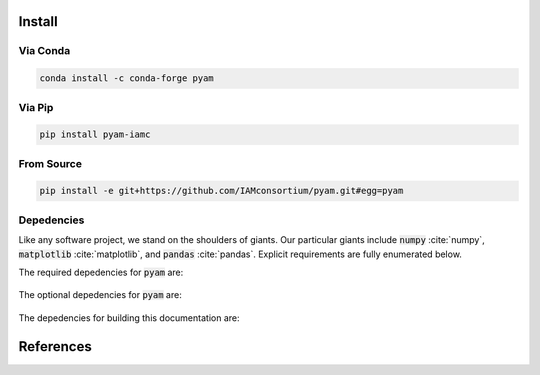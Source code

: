 .. _install:

Install
*******

Via Conda
~~~~~~~~~

.. code-block:: bash

    conda install -c conda-forge pyam

Via Pip
~~~~~~~

.. code-block:: bash

    pip install pyam-iamc

From Source
~~~~~~~~~~~

.. code-block:: bash

    pip install -e git+https://github.com/IAMconsortium/pyam.git#egg=pyam

Depedencies
~~~~~~~~~~~

Like any software project, we stand on the shoulders of giants. Our particular
giants include :code:`numpy` :cite:`numpy`, :code:`matplotlib`
:cite:`matplotlib`, and :code:`pandas` :cite:`pandas`. Explicit requirements are
fully enumerated below.

The required depedencies for :code:`pyam` are:

  .. program-output:: python -c 'import sys; sys.path.append("../.."); import requirements; requirements.display()'

The optional depedencies for :code:`pyam` are:

  .. include:: ../../requirements.txt
	  :start-line: 0
	  :literal:

The depedencies for building this documentation are:

  .. include:: ../requirements.txt
	  :start-line: 0
	  :literal:

References
**********

.. bibliography:: refs.bib
   :style: plain 
   :all:
